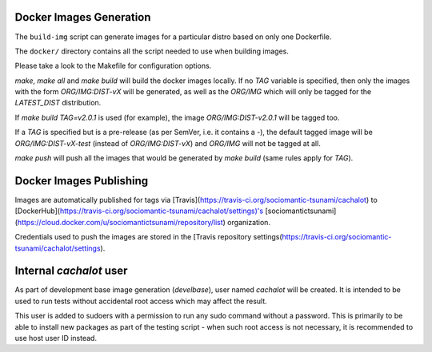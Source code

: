 Docker Images Generation
========================

The ``build-img`` script can generate images for a particular distro based on
only one Dockerfile.

The ``docker/`` directory contains all the script needed to use when building
images.

Please take a look to the Makefile for configuration options.

`make`, `make all` and `make build` will build the docker images locally. If no
`TAG` variable is specified, then only the images with the form
`ORG/IMG:DIST-vX` will be generated, as well as the `ORG/IMG` which will only
be tagged for the `LATEST_DIST` distribution.

If `make build TAG=v2.0.1` is used (for example), the image
`ORG/IMG:DIST-v2.0.1` will be tagged too.

If a `TAG` is specified but is a pre-release (as per SemVer, i.e. it contains
a `-`), the default tagged image will be `ORG/IMG:DIST-vX-test` (instead of
`ORG/IMG:DIST-vX`) and `ORG/IMG` will not be tagged at all.

`make push` will push all the images that would be generated by `make build`
(same rules apply for `TAG`).

Docker Images Publishing
========================

Images are automatically published for tags via
[Travis](https://travis-ci.org/sociomantic-tsunami/cachalot) to
[DockerHub](https://travis-ci.org/sociomantic-tsunami/cachalot/settings)'s
[sociomantictsunami](https://cloud.docker.com/u/sociomantictsunami/repository/list)
organization.

Credentials used to push the images are stored in the [Travis repository
settings(https://travis-ci.org/sociomantic-tsunami/cachalot/settings).

Internal `cachalot` user
========================

As part of development base image generation (`develbase`), user named
`cachalot` will be created. It is intended to be used to run tests without
accidental root access which may affect the result.

This user is added to sudoers with a permission to run any sudo command without
a password. This is primarily to be able to install new packages as part of the
testing script - when such root access is not necessary, it is recommended to
use host user ID instead.
